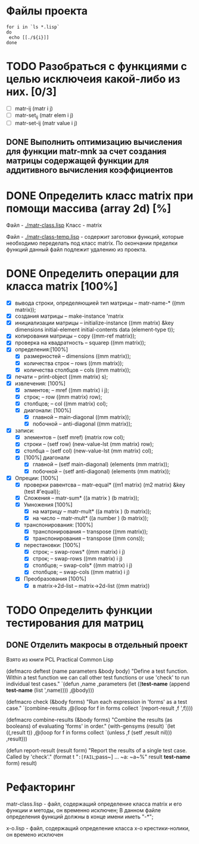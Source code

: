 * Файлы проекта
#+BEGIN_SRC shell
for i in `ls *.lisp` 
do
 echo [[./${i}]]
done
#+END_SRC

#+RESULTS:
| [[file:./approximation.lisp]]      |
| [[file:./approximation-test.lisp]] |
| [[file:./gsll-samples.lisp]]       |
| [[file:./las-rotation.lisp]]       |
| [[file:./list-matr.lisp]]          |
| [[file:./lu-solve.lisp]]           |
| [[file:./math.lisp]]               |
| [[file:./matr-class.lisp]]         |
| [[file:./matr-class-temp.lisp]]    |
| [[file:./matr-exclude.lisp]]       |
| [[file:./matr-generics.lisp]]      |
| [[file:./matr.lisp]]               |
| [[file:./matr-test.lisp]]          |
| [[file:./mult-matr-vect.lisp]]     |
| [[file:./package.lisp]]            |
| [[file:./statistics.lisp]]         |
| [[file:./test.lisp]]               |
| [[file:./x-o.lisp]]                |
| [[file:./x-o-testing.lisp]]        |


* TODO Разобраться с функциями с целью исключеия какой-либо из них. [0/3]
- [ ] matr-ij (matr i j)
- [ ] matr-set_ij (matr elem i j)
- [ ] matr-set-ij (matr value i j)

** DONE Выполнить оптимизацию вычисления для функции matr-mnk за счет создания матрицы содержащей функции для аддитивного вычисления коэффициентов
   SCHEDULED: <2018-11-30 Пт>

* DONE Определить класс matrix при помощи массива (array 2d) [%]
Файл -  [[./matr-class.lisp]]
Класс - matrix 

Файл -  [[./matr-class-temp.lisp]] - содержит заготовки функций, которые необходимо переделать под класс  matrix.
По окончании пределки функций данный файл подлежит удалению из проекта.

* DONE Определить операции для класса matrix [100%]
- [X] вывода строки, определяющией тип матрицы    -- matr-name-*  ((mm matrix));
- [X] создания матрицы                            -- make-instance 'matrix
- [X] инициализации матрицы                       -- initialize-instance  ((mm matrix) &key dimensions initial-element initial-contents data (element-type t));
- [X] копирования матрицы                         -- copy  ((mm-ref matrix));
- [X] проверка на квадратность                    -- squarep  ((mm matrix));
- [X] определения:[100%] 
  + [X] размерностей                              -- dimensions ((mm matrix));
  + [X] количества строк                          -- rows ((mm matrix));
  + [X] количества столбцов                       -- cols ((mm matrix));
- [X] печати                                      -- print-object ((mm matrix) s);
- [X] извлечения: [100%] 
  + [X] элментов;                                 -- mref ((mm matrix) i j);
  + [X] строк;                                    -- row  ((mm matrix) row);
  + [X] столбцов;                                 -- col  ((mm matrix) col);
  + [X] диагонали: [100%] 
    - [X] главной                                 -- main-diagonal  ((mm matrix));
    - [X] побочной                                -- anti-diagonal  ((mm matrix));
- [X] записи:
  + [X] элементов                                 -- (setf mref) (matrix row col);
  + [X] строки                                    -- (setf row)  (new-value-lst (mm matrix) row);
  + [X] столбца                                   -- (setf col)  (new-value-lst (mm matrix) col);
  + [X] [100%] диагонали
    - [X] главной                                 -- (setf main-diagonal) (elements (mm matrix));
    - [X] побочной                                -- (setf anti-diagonal) (elements (mm matrix));
- [X] Опреции: [100%]
  - [X] проверки равентсва                        -- matr-equal* ((m1 matrix) (m2 matrix) &key (test #'equal));
  - [X] Сложения                                  -- matr-sum*   ((a matrix ) (b matrix));
  - [X] Умножения [100%]
    - [X] на матрицу                              -- matr-mult*  ((a matrix ) (b matrix));
    - [X] на число                                -- matr-mult*  ((a number ) (b matrix));
  - [X] транспонирования: [100%]
    - [X] транспонирования                        -- transpose   ((mm matrix));
    - [X] транспонирования                        -- transpose   ((mm cons));
  - [X] перестановки: [100%]
    + [X] строк;                                  -- swap-rows*  ((mm matrix) i j)
    + [X] строк;                                  -- swap-rows   ((mm matrix) i j)
    + [X] столбцов;                               -- swap-cols*  ((mm matrix) i j)
    + [X] столбцов;                               -- swap-cols   ((mm matrix) i j)
  - [X] Преобразования [100%]
    + [X] в matrix->2d-list                       -- matrix->2d-list ((mm matrix))
* TODO Определить функции тестирования для матриц
** DONE Отделить макросы в отдельный проект
Взято из книги PCL Practical Common Lisp

(defmacro deftest (name parameters &body body)
  "Define a test function. Within a test function we can call
   other test functions or use 'check' to run individual test
   cases."
  `(defun ,name ,parameters
    (let ((*test-name* (append *test-name* (list ',name))))
      ,@body)))

(defmacro check (&body forms)
  "Run each expression in 'forms' as a test case."
  `(combine-results
    ,@(loop for f in forms collect `(report-result ,f ',f))))

(defmacro combine-results (&body forms)
  "Combine the results (as booleans) of evaluating 'forms' in order."
  (with-gensyms (result)
    `(let ((,result t))
      ,@(loop for f in forms collect `(unless ,f (setf ,result nil)))
      ,result)))

(defun report-result (result form)
  "Report the results of a single test case. Called by 'check'."
  (format t "~:[FAIL~;pass~] ... ~a: ~a~%" result *test-name* form)
  result)

* Рефакторинг

 matr-class.lisp - файл, содержащий определение класса matrix и его функции и методы, он временно исключен;
В данном файле определения функций должны в конце имени иметь "-*";

 x-o.lisp        - файл, содержащий определение класса x-o крестики-нолики, он времено исключен



